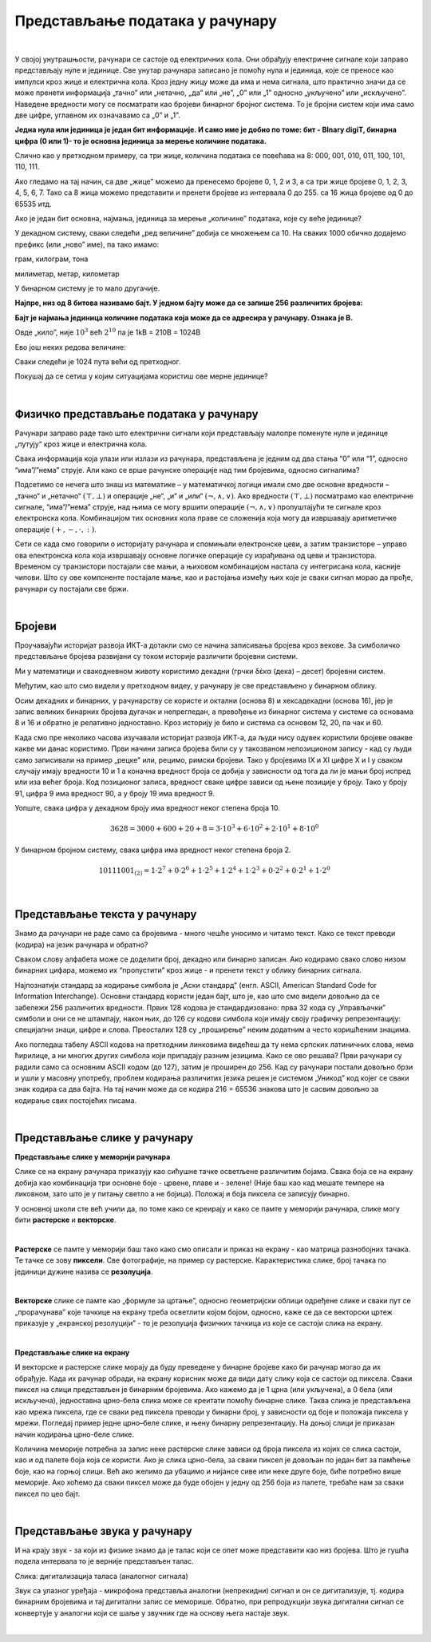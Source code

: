 Представљање података у рачунару
================================

|

У својој унутрашњости, рачунари се састоје од електричних кола. Они обрађују електричне сигнале који заправо представљају нуле и јединице. Све унутар рачунара записано је помоћу нула и јединица, које се преносе као импулси кроз жице и електрична кола.
Кроз једну жицу може да има и нема сигнала, што практично значи да се може пренети информација „тачно” или „нетачно,  „да” или „не”,  „0” или „1” односно „укључено” или „искључено”. Наведене вредности могу се посматрати као бројеви бинарног бројног система.  То је бројни систем који има само две цифре, углавном их означавамо са „0” и „1”. 

 
**Једна нула или јединица је један бит информације. И само име је добио по томе: бит - BInary digiT, бинарна цифра (0 или 1)- то је основна јединица за мерење количине података.** 

.. questionnote::
   Колико различитих података може да се кодира са два бита?

.. reveal:: dvabita
   :showtitle: Размисли па погледај одговор
   :hidetitle: Сакриј прозор
   
   .. image:: ../../_images/6_dva_bita.png
      :width: 300px   
      :align: center

   Дакле, одговор је - четири различита податка, које можемо представити бројевима 0, 1, 2 и 3.


Слично као у претходном примеру, са три жице, количина података се повећава на 8: 000, 001, 010, 011, 100, 101, 110, 111. 

Ако гледамо на тај начин, са две „жице” можемо да пренесемо бројеве 0, 1, 2 и 3, а са три жице бројеве 0, 1, 2, 3, 4, 5, 6, 7. Тако са 8 жица можемо представити и пренети бројеве из интервала 0 до 255. са 16 жица бројеве од 0 до 65535 итд.

Ако је један бит основна, најмања, јединица за мерење „количине” података, које су веће јединице?

У декадном систему, сваки следећи „ред величине” добија се множењем са 10. На сваких 1000 обично додајемо префикс (или „ново” име), па тако имамо:

грам, килограм, тона

милиметар, метар, километар

У бинарном систему је то мало другачије.

**Најпре, низ од 8 битова називамо бајт. У једном бајту може да се запише 256 различитих бројева:**

.. image:: ../../_images/6_bajt.png
   :width: 450px   
   :align: center


**Бајт је најмања јединица количине података која може да се адресира у рачунару. Ознака је B.**

Овде „кило”, није :math:`10^3`  већ :math:`2^{10}` па је 1kB = 210B = 1024B  

Ево још неких редова величине:

.. image:: ../../_images/6_kilobit.png
   :width: 220px   
   :align: center

Сваки следећи је 1024 пута већи од претходног.

Покушај да се сетиш у којим ситуацијама користиш ове мерне јединице?


.. reveal:: kilo
   :showtitle: Помоћ
   :hidetitle: Сакриј прозор
   
   .. infonote:: Када желиш да пошаљеш некоме слику, или да нешто снимиш на флеш-меморију, када се договараш са родитељима колики диск да се набави за рачунар или колико је „велики” филм који желиш да преузмеш на свој рачунар.
                 Погледај колики је капацитет хард-диска на рачунару за којим сада читаш ову лекцију. Погледај колика је фотографија снимљена телефоном или колико меморије заузима неки текст који имаш снимљен на рачунару. 


.. questionnote::
   састави задатак за Јединице за мерење количине информација

|

Физичко представљање података у рачунару
----------------------------------------

Рачунари заправо раде тако што електрични сигнали који представљају малопре поменуте нуле и јединице „путују“ кроз жице и електрична кола. 

Свака информација која улази или излази из рачунара, представљена је једним од два стања “0” или “1”, односно “има”/”нема” струје. Али како се врше рачунске операције над тим бројевима, односно сигналима?

Подсетимо се нечега што знаш из математике – у математичкој логици имали смо две основне вредности – „тачно“ и „нетачно“  :math:`(\top, \bot)`  и операције „не“, „и“ и „или“ :math:`(\neg, \wedge, \vee)`. Ако вредности :math:`(\top, \bot)` посматрамо као електричне сигнале, “има”/”нема” струје, над њима се могу вршити операције :math:`(\neg, \wedge, \vee)` пропуштајући те сигнале кроз електронска кола. Комбинацијом тих основних кола праве се сложенија која могу да извршавају аритметичке операције :math:`(+, -,\cdot, :)`.

Сети се када смо говорили о историјату рачунара и спомињали електронске цеви, а затим транзисторе – управо ова електронска кола која извршавају основне логичке операције су израђивана од цеви и транзистора. Временом су транзистори постајали све мањи, а њиховом комбинацијом настала су интегрисана кола, касније чипови. Што су ове компоненте постајале мање, као и растојања између њих које је сваки сигнал морао да прође, рачунари су постајали све бржи. 

|

Бројеви
-------

Проучавајући историјат развоја ИКТ-а дотакли смо се начина записивања бројева кроз векове.  За симболичко представљање бројева развијани су током историје различити бројевни системи.

Ми у математици и свакодневном животу користимо декадни (грчки δέκα (дека) – десет) бројевни систем. 

.. reveal:: 10_prstiju
   :showtitle: Знаш ли зашто баш декадни а не неки други?
   :hidetitle: Сакриј прозор
   
   .. infonote:: **овде кад се кликне на дугме слика две шаке са испружених 10 прстију**

Међутим, као што смо видели у претходном видеу, у рачунару је све представљено у бинарном облику.

.. reveal:: baš_binarni
   :showtitle: Знаш ли зашто баш бинарни а не неки други?
   :hidetitle: Сакриј прозор
   
   .. infonote:: **овде кад се кликне на дугме слика која илуструје има/нема струје и текст:**

   Зато што је много лакше реализовати физички електронске склопове који имају два стабилна стања него системе са, на пример, 10 различитих стања.
   Конкретно,  има/нема струје, укључена/није укључена сијалица, транзистор и вакуумска цев такође имају два стабилна стања .

Осим декадних и бинарних, у рачунарству се користе и октални (основа 8) и хексадекадни (основа 16), јер је запис великих бинарних бројева дугачак и непрегледан, а превођење из бинарног система у системе са основама 8 и 16 и обратно је релативно једноставно.
Кроз историју је било и система са основом 12, 20, па чак и 60.

Када смо пре неколико часова изучавали историјат развоја ИКТ-а, да људи нису одувек користили бројеве овакве какве ми данас користимо. Први начини записа бројева били су у такозваном непозиционом запису - кад су људи само записивали на пример „рецке” или, рецимо, римски бројеви. Тако у бројевима IX и XI цифре X и I у сваком случају имају вредности 10 и 1 а коначна вредност броја се добија у зависности од тога да ли је мањи број испред или иза већег броја.
Код позиционог записа, вредност сваке цифре зависи од њене позиције у броју. Тако у броју 91, цифра 9 има вредност 90, а у броју 19 има вредност 9.

Уопште, свака цифра у декадном броју има вредност неког степена броја 10.

.. math::  3628=3000+600+20+8=3\cdot10^3+6\cdot10^2+2\cdot10^1+8\cdot10^0

У бинарном бројном систему, свака цифра има вредност неког степена броја 2.

.. math::  10111001_{(2)}=1\cdot2^7+0\cdot2^6+1\cdot2^5+1\cdot2^4+1\cdot2^3+0\cdot2^2+0\cdot2^1+1\cdot2^0

|


Представљање текста у рачунару
------------------------------

Знамо да рачунари не раде само са бројевима - много чешће уносимо и читамо текст. Како се текст преводи (кодира) на језик рачунара и обратно?

Сваком слову алфабета може се доделити број, декадно или бинарно записан. Ако кодирамо свако слово низом бинарних цифара, можемо их “пропустити” кроз жице - и пренети текст у облику бинарних сигнала.

Најпознатији стандард за кодирање симбола је „Аски стандард”  (енгл. ASCII, American Standard Code for Information Interchange). Основни стандард користи један бајт, што је, као што смо видели довољно да се забележи 256 различитих вредности. 
Првих 128 кодова је стандардизовано:  прва 32 кода су „Управљачки” симболи и они се не штампају, након њих, до 126 су кодови симбола који имају своју графичку репрезентацију: специјални знаци, цифре и слова. Преосталих 128 су „проширење” неким додатним а често коришћеним знацима.


.. reveal:: aski_kodovi
   :showtitle: О ASCII кодовима, детаљније
   :hidetitle: Сакриј прозор
   
   .. infonote:: `ASCII — Википедија <https://sr.wikipedia.org/wiki/ASCII>`_, 
   
    `Ascii Table - ASCII character codes and html, octal, hex and decimal chart conversion <http://www.asciitable.com/>`_

Ако погледаш табелу ASCII кодова на претходним линковима видећеш да ту нема српских латиничних слова, нема ћирилице, а ни многих других симбола који припадају разним језицима. Како се ово решава?
Први рачунари су радили само са основним ASCII кодом (до 127), затим је проширен до 256. Кад су рачунари постали довољно брзи и ушли у масовну употребу, проблем кодирања различитих језика решен је системом „Уникод” код којег се сваки знак кодира са два бајта. На тај начин може да се кодира 216 = 65536 знакова што је сасвим довољно за кодирање свих постојећих писама.

.. questionnote::
    Искодирај бинарно, ASCII кодом своје име и презиме (за потребе израде овог задатка, занемари постојање дијакритичких знакова - čćšđž)

|

Представљање слике у рачунару
-----------------------------



**Представљање слике у меморији рачунара**

Слике се на екрану рачунара приказују као сићушне тачке осветљене различитим бојама. Свака боја се на екрану добија као комбинација три основне боје - црвене, плаве и - зелене! (Није баш као кад мешате темпере на ликовном, зато што је у питању светло а не бојица). Положај и боја пиксела се записују бинарно. 

У основној школи сте већ учили да, по томе како се креирају и како се памте у меморији рачунара,  слике могу бити **растерске** и **векторске**.

|

**Растерске** се памте у меморији баш тако како смо описали и приказ на екрану - као матрица разнобојних тачака. Те тачке се зову **пиксели**. Све фотографије, на пример су растерске. Карактеристика слике, број тачака по јединици дужине назива се **резолуција**.

.. image:: ../../_images/biće_slika.png
   :width: 720px   
   :align: center

|

**Векторске** слике се памте као „формуле за цртање”, односно геометријски облици одређене слике и сваки пут се „прорачунава” које тачкице на екрану треба осветлити којом бојом, односно, каже се да се векторски цртеж приказује у „екранској резолуцији” - то је резолуција физичких тачкица из које се састоји слика на екрану.

.. image:: ../../_images/biće_slika.png
   :width: 720px   
   :align: center

|

**Представљање слике на екрану**

И векторске и растерске слике морају да буду преведене у бинарне бројеве како би рачунар могао да их обрађује. Када их рачунар обради, на екрану корисник може да види дату слику која се састоји од пиксела. Сваки пиксел на слици представљен је бинарним бројевима. Ако кажемо да је 1 црна (или укључена), а 0 бела (или искључена), једноставна црно-бела слика може се креитати помоћу бинарне слике. Таква слика је представљена као мрежа пиксела, где се сваки ред пиксела преводи у бинарни број, у зависности од боје и положаја пиксела у мрежи. Погледај пример једне црно–беле слике, и њену бинарну репрезентацију. На доњој слици је приказан начин кодирања црно-беле слике.

.. image:: ../../_images/6_L2S7.png
   :width: 720px   
   :align: center


Количина меморије потребна за запис неке растерске слике зависи од броја пиксела из којих се слика састоји, као и од палете боја која се користи. Ако је слика црно-бела, за сваки пиксел је довољан по један бит за памћење боје, као на горњој слици. Већ ако желимо да убацимо и нијансе сиве или неке друге боје, биће потребно више меморије. Ако хоћемо да сваки пиксел може да буде обојен у једну од 256 боја из палете, требаће нам за сваки пиксел по цео бајт.

.. questionnote::
    Дешава се да покренемо неки програм за цртање и наиђемо на информацију да нам је на располагању „16 милиона боја”. Покушај да израчунаш колико је у том случају потребно бајтова за запис боје сваког пиксела.


.. reveal:: boje
   :showtitle: Одговор
   :hidetitle: Сакриј прозор
   
   .. infonote:: Потребно је три бајта - по један за 256 нијанси црвене, зелене и плаве, од којих се генерише свака боја.

|

Представљање звука у рачунару
-----------------------------

И на крају звук - за који из физике знамо да је талас који се опет може представити као низ бројева. Што је гушћа подела интервала то је верније представљен талас.

.. image:: ../../_images/biće_slika.png
   :width: 720px   
   :align: center

Слика: дигитализација таласа (аналогног сигнала)

Звук са улазног уређаја - микрофона представља аналогни (непрекидни) сигнал и он се дигитализује, тј. кодира бинарним бројевима и тај дигитални запис се меморише. Обратно, при репродукцији звука дигитални сигнал се конвертује у аналогни који се шаље у звучник где на основу њега настаје звук.

|
